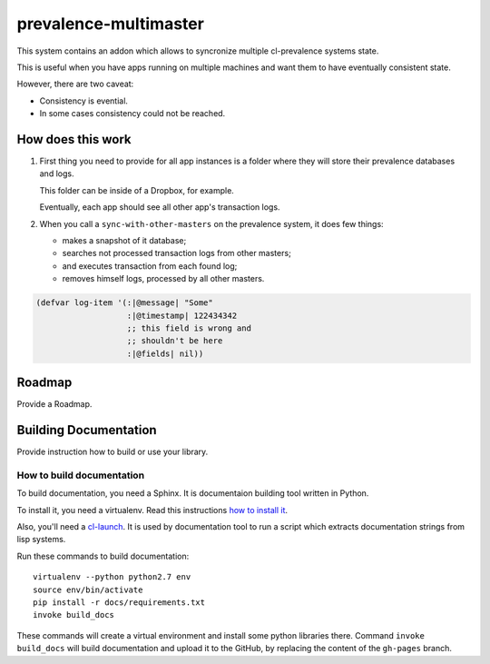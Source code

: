 ========================
 prevalence-multimaster
========================

.. insert-your badges like that:

.. image:: https://travis-ci.org/40ants/prevalence-multimaster.svg?branch=master
    :target: https://travis-ci.org/40ants/prevalence-multimaster

.. Everything starting from this commit will be inserted into the
   index page of the HTML documentation.
.. include-from

This system contains an addon which allows to syncronize multiple
cl-prevalence systems state.

This is useful when you have apps running on multiple machines and want
them to have eventually consistent state.

However, there are two caveat:

* Consistency is evential.
* In some cases consistency could not be reached.

How does this work
==================

1. First thing you need to provide for all app instances is a folder where
   they will store their prevalence databases and logs.

   This folder can be inside of a Dropbox, for example.

   Eventually, each app should see all other app's transaction logs.

2. When you call a ``sync-with-other-masters`` on the prevalence system,
   it does few things:

   * makes a snapshot of it database;
   * searches not processed transaction logs from other masters;
   * and executes transaction from each found log;
   * removes himself logs, processed by all other masters.

.. code-block:: common-lisp

   (defvar log-item '(:|@message| "Some"
                      :|@timestamp| 122434342
                      ;; this field is wrong and
                      ;; shouldn't be here
                      :|@fields| nil))

Roadmap
=======

Provide a Roadmap.

.. Everything after this comment will be omitted from HTML docs.
.. include-to

Building Documentation
======================

Provide instruction how to build or use your library.

How to build documentation
--------------------------

To build documentation, you need a Sphinx. It is
documentaion building tool written in Python.

To install it, you need a virtualenv. Read
this instructions
`how to install it
<https://virtualenv.pypa.io/en/stable/installation/#installation>`_.

Also, you'll need a `cl-launch <http://www.cliki.net/CL-Launch>`_.
It is used by documentation tool to run a script which extracts
documentation strings from lisp systems.

Run these commands to build documentation::

  virtualenv --python python2.7 env
  source env/bin/activate
  pip install -r docs/requirements.txt
  invoke build_docs

These commands will create a virtual environment and
install some python libraries there. Command ``invoke build_docs``
will build documentation and upload it to the GitHub, by replacing
the content of the ``gh-pages`` branch.

